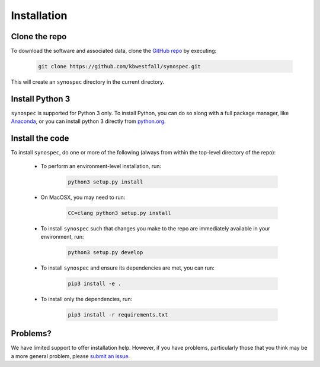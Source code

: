Installation
============

Clone the repo
--------------

To download the software and associated data, clone the `GitHub repo
<https://github.com/kbwestfall/synospec>`_ by executing:

    .. code-block:: bash

        git clone https://github.com/kbwestfall/synospec.git

This will create an ``synospec`` directory in the current directory.

Install Python 3
----------------

``synospec`` is supported for Python 3 only. To install Python, you can
do so along with a full package manager, like `Anaconda
<https://www.continuum.io/DOWNLOADS>`_, or you can install python 3
directly from `python.org <https://www.python.org/>`_.


Install the code
----------------

To install ``synospec``, do one or more of the following (always from
within the top-level directory of the repo):

 * To perform an environment-level installation, run:

    .. code-block:: bash

        python3 setup.py install

 * On MacOSX, you may need to run:

    .. code-block:: bash

        CC=clang python3 setup.py install

 * To install ``synospec`` such that changes you make to the repo are
   immediately available in your environment, run:

    .. code-block:: bash

        python3 setup.py develop

 * To install ``synospec`` and ensure its dependencies are met, you can run:

    .. code-block:: bash

        pip3 install -e .

 * To install only the dependencies, run:

    .. code-block:: bash

        pip3 install -r requirements.txt

Problems?
---------

We have limited support to offer installation help. However, if you
have problems, particularly those that you think may be a more
general problem, please `submit an issue
<https://github.com/kbwestfall/synospec/issues>`_.

